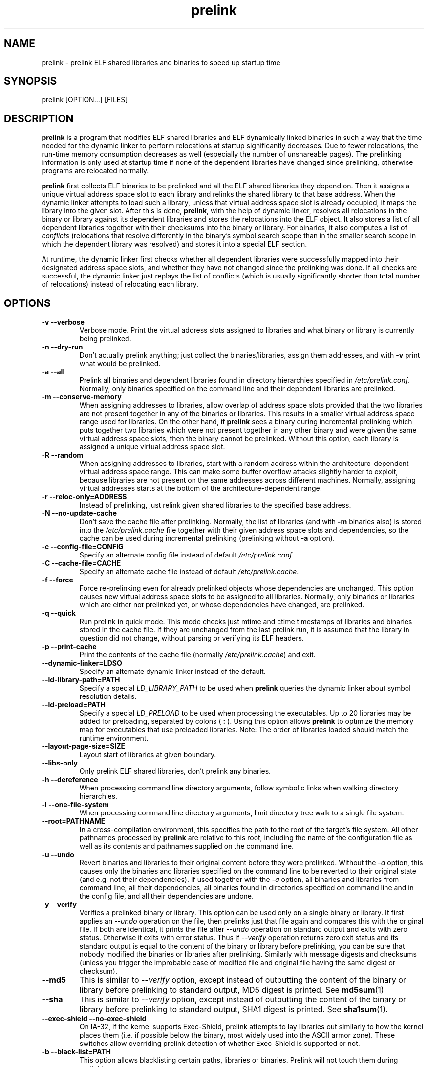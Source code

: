 .TH prelink 8 "19 July 2013"
.SH NAME
prelink \- prelink ELF shared libraries and binaries to speed up startup time
.SH SYNOPSIS
prelink
.RB [OPTION...]\ [FILES]
.SH DESCRIPTION
.B prelink
is a program that modifies ELF shared libraries and ELF dynamically linked
binaries in such a way that the time needed for the dynamic linker to 
perform relocations at startup significantly decreases.  
Due to fewer relocations, the
run-time memory consumption decreases as well (especially the 
number of unshareable pages).  
The prelinking information is only used at startup time if none of the 
dependent libraries have changed since prelinking; otherwise programs are
relocated normally.
.PP
.B prelink
first collects ELF binaries to be prelinked and all the ELF shared
libraries they depend on. Then it assigns a unique virtual address space
slot to each library and relinks the shared library to that base address.
When the dynamic linker attempts to load such a library, unless that virtual
address space slot is already occupied, it maps the library into the given 
slot.
After this is done,
.BR prelink ,
with the help of dynamic linker, resolves all relocations in the binary or
library against its dependent libraries and stores the relocations into the
ELF object.
It also stores a list of all dependent libraries together with their
checksums into the binary or library.
For binaries, it also computes a list of
.IR conflicts
(relocations that resolve differently in the binary's symbol search scope
than in the smaller search scope in which the dependent library was
resolved) and stores it into a special ELF section.
.PP
At runtime, the dynamic linker first checks whether all dependent libraries
were successfully mapped into their designated address space slots, and
whether they have not changed since the prelinking was done.
If all checks are successful, the dynamic linker just replays the list of
conflicts (which is usually significantly shorter than total number of
relocations) instead of relocating each library.
.SH OPTIONS
.TP
.B \-v\ \-\-verbose
Verbose mode.
Print the virtual address slots assigned to libraries and what binary
or library is currently being prelinked.
.TP
.B \-n\ \-\-dry\-run
Don't actually prelink anything; just collect the binaries/libraries, assign
them addresses, and with
.B \-v 
print what would be prelinked.
.TP
.B \-a \-\-all
Prelink all binaries and dependent libraries found in directory hierarchies
specified in
.IR /etc/prelink.conf .
Normally, only binaries specified on the command line and their dependent
libraries are prelinked.
.TP
.B \-m \-\-conserve\-memory
When assigning addresses to libraries, allow overlap of address space slots
provided that the two libraries are not present together in any of the
binaries or libraries. This results in a smaller virtual address space range
used for libraries.  On the other hand, if 
.B prelink
sees a binary during incremental prelinking 
which puts together two libraries which were not present
together in any other binary and were given the same virtual address space
slots, then the binary cannot be prelinked.
Without this option, 
each library is assigned a unique virtual address space slot.
.TP
.B \-R \-\-random
When assigning addresses to libraries, start with a random address within
the architecture-dependent virtual address space range.
This can make some buffer overflow attacks slightly harder to exploit,
because libraries are not present on the same addresses across different
machines.
Normally, assigning virtual addresses starts at the bottom of the 
architecture-dependent range.
.TP
.B \-r \-\-reloc\-only=ADDRESS
Instead of prelinking, just relink given shared libraries to the specified
base address.
.TP
.B \-N \-\-no\-update\-cache
Don't save the cache file after prelinking. 
Normally, the list of libraries (and with
.B \-m
binaries also) is stored into the
.I /etc/prelink.cache
file together with their given address space slots and dependencies, so
the cache can be used during incremental prelinking (prelinking without
.B \-a
option).
.TP
.B \-c \-\-config\-file=CONFIG
Specify an alternate config file instead of default
.IR /etc/prelink.conf .
.TP
.B \-C \-\-cache\-file=CACHE
Specify an alternate cache file instead of default
.IR /etc/prelink.cache .
.TP
.B \-f \-\-force
Force re-prelinking even for already prelinked objects whose 
dependencies are unchanged. 
This option causes new virtual address space slots to
be assigned to all libraries.
Normally, only binaries or libraries which are either not prelinked yet, or
whose dependencies have changed, are prelinked.
.TP
.B \-q \-\-quick
Run prelink in quick mode.  This mode checks just mtime and ctime timestamps
of libraries and binaries stored in the cache file.  If they are unchanged
from the last prelink run, it is assumed that the library in question did
not change, without parsing or verifying its ELF headers.
.TP
.B \-p \-\-print\-cache
Print the contents of the cache file (normally
.IR /etc/prelink.cache )
and exit.
.TP
.B \-\-dynamic\-linker=LDSO
Specify an alternate dynamic linker instead of the default.
.TP
.B \-\-ld\-library\-path=PATH
Specify a special
.IR LD_LIBRARY_PATH
to be used when
.B prelink
queries the dynamic linker about symbol resolution details.
.TP
.B \-\-ld\-preload=PATH
Specify a special
.IR LD_PRELOAD
to be used when processing the executables.  Up to 20 libraries may be
added for preloading, separated by colons (
.B :
).  Using this option allows 
.B prelink 
to optimize the memory map for executables that use preloaded libraries.
Note: The order of libraries loaded should match the runtime environment.
.TP
.B \-\-layout\-page\-size=SIZE
Layout start of libraries at given boundary.
.TP
.B \-\-libs\-only
Only prelink ELF shared libraries, don't prelink any binaries.
.TP
.B \-h \-\-dereference
When processing command line directory arguments, follow symbolic links when
walking directory hierarchies.
.TP
.B \-l \-\-one\-file\-system
When processing command line directory arguments, limit directory tree walk
to a single file system.
.TP
.B \-\-root=PATHNAME
In a cross-compilation environment, this specifies the path to the root of
the target's file system.  All other pathnames processed by 
.B prelink
are relative to this root, including the name of the configuration file
as well as its contents and pathnames supplied on the command line.
.TP
.B \-u \-\-undo
Revert binaries and libraries to their original content before they were
prelinked.
Without the
.I \-a
option, this causes only the binaries and libraries specified on the command
line to be reverted to their original state (and e.g. not their
dependencies). If used together with the
.I \-a
option, all binaries and libraries from command line, all their dependencies,
all binaries found in directories specified on command line and in the config
file, and all their dependencies are undone.
.TP
.B \-y \-\-verify
Verifies a prelinked binary or library.
This option can be used only on a single binary or library. It first applies
an
.I \-\-undo
operation on the file, then prelinks just that file again and compares this
with the original file. If both are identical, it prints the file after
.I \-\-undo
operation on standard output and exits with zero status. Otherwise it exits
with error status.
Thus if
.I \-\-verify
operation returns zero exit status and its standard output is
equal to the content of the binary or library before prelinking, you can be
sure that nobody modified the binaries or libraries after prelinking.
Similarly with message digests and checksums (unless you trigger the
improbable case of modified file and original file having the same digest
or checksum).
.TP
.B \-\-md5
This is similar to
.I \-\-verify
option, except instead of outputting the content of the binary or library
before prelinking to standard output, MD5 digest is printed.
See
.BR md5sum (1).
.TP
.B \-\-sha
This is similar to
.I \-\-verify
option, except instead of outputting the content of the binary or library
before prelinking to standard output, SHA1 digest is printed.
See
.BR sha1sum (1).
.TP
.B \-\-exec\-shield \-\-no\-exec\-shield
On IA-32, if the kernel supports Exec-Shield, prelink attempts to lay libraries
out similarly to how the kernel places them (i.e. if possible below the binary,
most widely used into the ASCII armor zone).  These switches allow overriding
prelink detection of whether Exec-Shield is supported or not.
.TP
.B \-b \-\-black\-list=PATH
This option allows blacklisting certain paths, libraries or binaries.
Prelink will not touch them during prelinking.
.TP
.B \-o \-\-undo\-output=FILE
When performing an
.B \-\-undo
operation, don't overwrite the prelinked binary or library with its
original content (before it was prelinked), but save that into the specified
file.
.TP
.B \-V \-\-version
Print version and exit.
.TP
.B \-? \-\-help
Print short help and exit.
.TP
.B \-\-usage
Print short usage message.
.SH ARGUMENTS
Command-line arguments should be either directory hierarchies (in which case
.I \-l
and
.I \-h
options apply), or particular ELF binaries or shared libraries.
Specifying a shared library
explicitly on the command line causes it to be prelinked even if no binary
is linked against it.  Otherwise, binaries are collected together and only
the libraries they depend on are prelinked with them.
.SH EXAMPLES
.RS
# /usr/sbin/prelink -avmR
.RE
prelinks all binaries found in directories specified in
.I /etc/prelink.conf
and all their dependent libraries, assigning libraries unique virtual
address space slots only if they ever appear together, and starts
assigning libraries at a random address.
.RS
# /usr/sbin/prelink -vm ~/bin/progx
.RE
prelinks ~/bin/progx program and all its dependent libraries (unless
they were prelinked already e.g. during
.I prelink \-a
invocation).
.RS
# /usr/sbin/prelink -au
.RE
reverts all binaries and libraries to their original content.
.RS
# /usr/sbin/prelink -y /bin/prelinked_prog > /tmp/original_prog; echo $?
verifies whether /bin/prelinked_prog is unchanged.
.SH FILES
.PD 0
.TP 20
.B /etc/prelink.cache
Binary file containing a list of prelinked libraries and/or binaries together
with their assigned virtual address space slots and dependencies.
You can run
.I /usr/sbin/prelink -p
to see what is stored in there.
.TP 20
.B /etc/prelink.conf
Configuration file containing a list of directory hierarchies that
contain ELF shared libraries or binaries which should be prelinked.
This configuration file is used in
.B \-a
mode to find binaries which should be prelinked and also, no matter whether
.B \-a
is given or not, to limit which dependent shared libraries should be
prelinked. If
.B prelink
finds a dependent library of some binary or other library which is not
present in any of the directories specified either in
.B /etc/prelink.conf
or on the command line, then it cannot be prelinked.
Each line of the config file should be either a comment starting with
.BR # ,
or a directory name, or a blacklist specification.  Directory names can be prefixed
by the
.B \-l
switch, meaning the tree walk of the given directory is only limited to one
file system; or the
.B \-h
switch, meaning the tree walk of the given directory follows symbolic links.
A blacklist specification should be prefixed by
.B \-b
and optionally also
.B \-l
or
.B \-h
if needed.  A blacklist entry can be either an absolute directory name 
(in that case all files in that directory hierarchy are ignored by the
prelinker); 
an absolute filename
(then that particular library or binary is skipped);
or a glob pattern without a
.B /
character in it (then all files matching that glob in any directory
are ignored).
.SH SEE ALSO
.BR ldd (1),
.BR ld.so (8).
.SH BUGS
.LP
.B prelink
Some architectures, including HPPA, are not yet supported.
.SH AUTHORS
Jakub Jelinek <jakub@redhat.com>.
